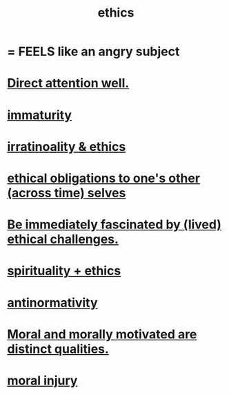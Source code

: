 :PROPERTIES:
:ID:       721b9b4d-63cc-473f-8ccb-bfc8d22240d9
:END:
#+title: ethics
* = FEELS like an angry subject
* [[id:5e3a5ad9-f733-45fe-a7f1-55dcc0ce2bed][Direct attention well.]]
* [[id:31b4c38c-5885-4895-ae33-85cb4fb93b86][immaturity]]
* [[id:dcbdb66e-55cb-46ce-af74-97aa841ddda7][irratinoality & ethics]]
* [[id:cdf70c35-7f43-46f7-a2d1-2e90d67be278][ethical obligations to one's other (across time) selves]]
* [[id:72411da2-cb37-4be4-9746-47758a336240][Be immediately fascinated by (lived) ethical challenges.]]
* [[id:db3854bf-7176-4772-aa3b-a93e30882a6d][spirituality + ethics]]
* [[id:666878f3-3e99-43df-a5b9-bd12cd3b3844][antinormativity]]
* [[id:d51ef069-e7f3-4ea5-8f0d-c3bbd2f18857][Moral and morally motivated are distinct qualities.]]
* [[id:b4149ba9-8047-4efc-b19a-2f3dcb628cb2][moral injury]]
